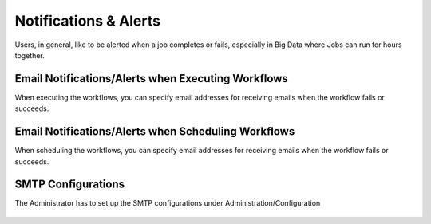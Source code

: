 Notifications & Alerts
======

Users, in general, like to be alerted when a job completes or fails, especially in Big Data where Jobs can run for hours together.

Email Notifications/Alerts when Executing Workflows
-------------------------------------

When executing the workflows, you can specify email addresses for receiving emails when the workflow fails or succeeds.

 .. figure:: ../../../_assets/user-guide/alert-1.png
   :alt: Email Alerts


Email Notifications/Alerts when Scheduling Workflows
--------------------------------------

When scheduling the workflows, you can specify email addresses for receiving emails when the workflow fails or succeeds.

 .. figure:: ../../../_assets/user-guide/alert-2.png
   :alt: Email Alerts

   
   
SMTP Configurations
-------------------

The Administrator has to set up the SMTP configurations under Administration/Configuration

 .. figure:: ../../../_assets/user-guide/smtp-configuration.png
   :alt: SMTP Configuration

